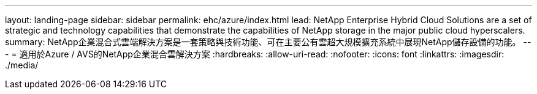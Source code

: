 ---
layout: landing-page 
sidebar: sidebar 
permalink: ehc/azure/index.html 
lead: NetApp Enterprise Hybrid Cloud Solutions are a set of strategic and technology capabilities that demonstrate the capabilities of NetApp storage in the major public cloud hyperscalers. 
summary: NetApp企業混合式雲端解決方案是一套策略與技術功能、可在主要公有雲超大規模擴充系統中展現NetApp儲存設備的功能。 
---
= 適用於Azure / AVS的NetApp企業混合雲解決方案
:hardbreaks:
:allow-uri-read: 
:nofooter: 
:icons: font
:linkattrs: 
:imagesdir: ./media/


